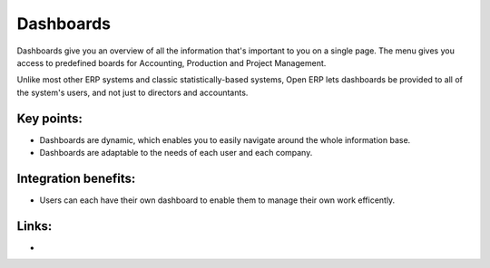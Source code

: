 Dashboards
==========

Dashboards give you an overview of all the information that's important to you
on a single page. The menu gives you access to predefined boards for
Accounting, Production and Project Management.

Unlike most other ERP systems and classic statistically-based systems, Open ERP
lets dashboards be provided to all of the system's users, and not just to
directors and accountants.

.. raw:: html
 
 <a target="_blank" href="images/dashboards_screenshot.png"><img src="images/dashboards_screenshot.png" width="430" height="250" class="screenshot" /></a>

Key points:
-----------

* Dashboards are dynamic, which enables you to easily navigate around the whole information base. 
* Dashboards are adaptable to the needs of each user and each company.

Integration benefits:
---------------------

* Users can each have their own dashboard to enable them to manage their own work efficently.

Links:
------

*
  .. raw:: html
  
    <a target="_blank" href="http://demo.openerp.com:8080">Demonstration</a>
